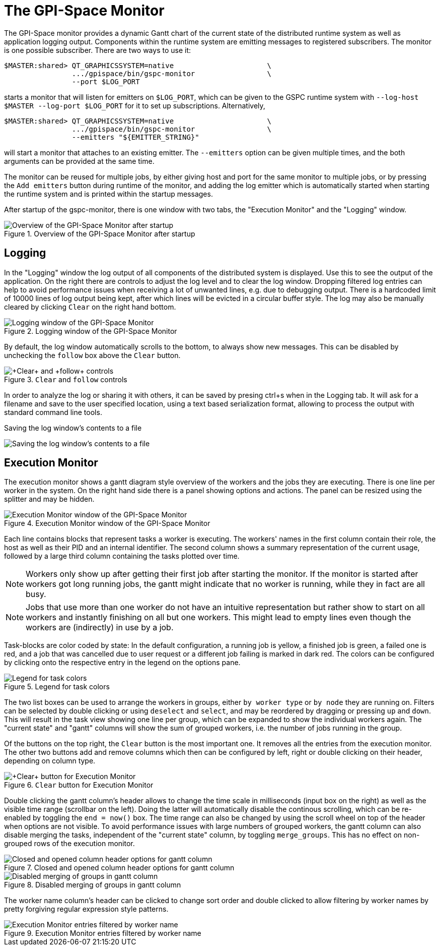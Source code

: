 The GPI-Space Monitor
=====================

The GPI-Space monitor provides a dynamic Gantt chart of the current
state of the distributed runtime system as well as application logging
output. Components within the runtime system are emitting messages to
registered subscribers. The monitor is one possible subscriber. There
are two ways to use it:

[source,bash]
$MASTER:shared> QT_GRAPHICSSYSTEM=native                      \
                .../gpispace/bin/gspc-monitor                 \
                --port $LOG_PORT

starts a monitor that will listen for emitters on +$LOG_PORT+, which
can be given to the GSPC runtime system with +--log-host $MASTER
--log-port $LOG_PORT+ for it to set up subscriptions. Alternatively,

[source,bash]
$MASTER:shared> QT_GRAPHICSSYSTEM=native                      \
                .../gpispace/bin/gspc-monitor                 \
                --emitters "${EMITTER_STRING}"

will start a monitor that attaches to an existing emitter. The
+--emitters+ option can be given multiple times, and the both
arguments can be provided at the same time.

The monitor can be reused for multiple jobs, by either giving host and
port for the same monitor to multiple jobs, or by pressing the +Add
emitters+ button during runtime of the monitor, and adding the log
emitter which is automatically started when starting the runtime
system and is printed within the startup messages.

After startup of the gspc-monitor, there is one window with two tabs,
the "Execution Monitor" and the "Logging" window.

.Overview of the GPI-Space Monitor after startup
image::gspc-monitor-overview.png[Overview of the GPI-Space Monitor after startup]

Logging
-------

In the "Logging" window the log output of all components of the
distributed system is displayed. Use this to see the output of the
application. On the right there are controls to adjust the log level and
to clear the log window. Dropping filtered log entries can help to
avoid performance issues when receiving a lot of unwanted lines,
e.g. due to debugging output. There is a hardcoded limit of 10000
lines of log output being kept, after which lines will be evicted in a
circular buffer style. The log may also be manually cleared by
clicking +Clear+ on the right hand bottom.

.Logging window of the GPI-Space Monitor
image::gspc-monitor-logging.png[Logging window of the GPI-Space Monitor]

By default, the log window automatically scrolls to the bottom, to
always show new messages. This can be disabled by unchecking the
+follow+ box above the +Clear+ button.

.+Clear+ and +follow+ controls
image::gspc-monitor-log-bottom.png[+Clear+ and +follow+ controls]

In order to analyze the log or sharing it with others, it can be saved
by presing ctrl+s when in the Logging tab. It will ask for a filename
and save to the user specified location, using a text based
serialization format, allowing to process the output with standard
command line tools.

.Saving the log window's contents to a file
image:gspc-monitor-log-save.png[Saving the log window's contents to a file]

Execution Monitor
-----------------

The execution monitor shows a gantt diagram style overview of the
workers and the jobs they are executing. There is one line per worker
in the system. On the right hand side there is a panel showing options
and actions. The panel can be resized using the splitter and may be
hidden.

.Execution Monitor window of the GPI-Space Monitor
image::gspc-monitor-gantt.png[Execution Monitor window of the GPI-Space Monitor, with workers grouped by type]

Each line contains blocks that represent tasks a worker is
executing. The workers' names in the first column contain their role,
the host as well as their PID and an internal identifier. The second
column shows a summary representation of the current usage, followed
by a large third column containing the tasks plotted over time.

NOTE: Workers only show up after getting their first job after
starting the monitor. If the monitor is started after workers got long
running jobs, the gantt might indicate that no worker is running,
while they in fact are all busy.

NOTE: Jobs that use more than one worker do not have an intuitive
representation but rather show to start on all workers and instantly
finishing on all but one workers. This might lead to empty lines even
though the workers are (indirectly) in use by a job.

Task-blocks are color coded by state: In the default configuration, a
running job is yellow, a finished job is green, a failed one is red,
and a job that was cancelled due to user request or a different job
failing is marked in dark red. The colors can be configured by
clicking onto the respective entry in the legend on the options pane.

.Legend for task colors
image::gspc-monitor-gantt-legend.png[Legend for task colors]

The two list boxes can be used to arrange the workers in groups,
either +by worker type+ or +by node+ they are running on. Filters can be
selected by double clicking or using +deselect+ and +select+, and may
be reordered by dragging or pressing +up+ and +down+. This will result
in the task view showing one line per group, which can be expanded to
show the individual workers again. The "current state" and "gantt"
columns will show the sum of grouped workers, i.e. the number of jobs
running in the group.

Of the buttons on the top right, the +Clear+ button is the most
important one. It removes all the entries from the execution
monitor. The other two buttons add and remove columns which then can
be configured by left, right or double clicking on their header,
depending on column type.

.+Clear+ button for Execution Monitor
image::gspc-monitor-gantt-clear.png[+Clear+ button for Execution Monitor]

Double clicking the gantt column's header allows to change the time
scale in milliseconds (input box on the right) as well as the visible
time range (scrollbar on the left). Doing the latter will
automatically disable the continous scrolling, which can be re-enabled
by toggling the +end = now()+ box. The time range can also be changed
by using the scroll wheel on top of the header when options are not
visible. To avoid performance issues with large numbers of grouped
workers, the gantt column can also disable merging the tasks,
independent of the "current state" column, by toggling
+merge_groups+. This has no effect on non-grouped rows of the
execution monitor.

.Closed and opened column header options for gantt column
image::gspc-monitor-gantt-header.png[Closed and opened column header options for gantt column]

.Disabled merging of groups in gantt column
image::gspc-monitor-gantt-nomerge.png[Disabled merging of groups in gantt column]

The worker name column's header can be clicked to change sort order
and double clicked to allow filtering by worker names by pretty
forgiving regular expression style patterns.

.Execution Monitor entries filtered by worker name
image::gspc-monitor-gantt-namefilter.png[Execution Monitor entries filtered by worker name]
